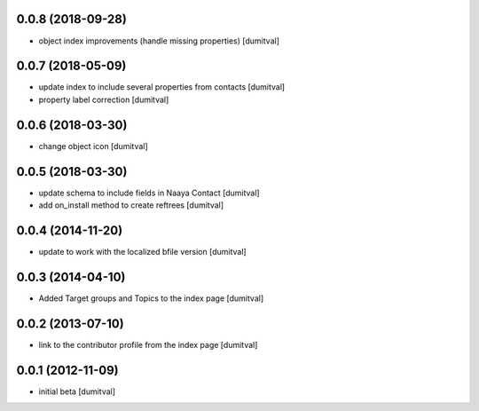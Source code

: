 0.0.8 (2018-09-28)
------------------
* object index improvements (handle missing properties) [dumitval]

0.0.7 (2018-05-09)
------------------
* update index to include several properties from contacts [dumitval]
* property label correction [dumitval]

0.0.6 (2018-03-30)
------------------
* change object icon [dumitval]

0.0.5 (2018-03-30)
------------------
* update schema to include fields in Naaya Contact [dumitval]
* add on_install method to create reftrees [dumitval]

0.0.4 (2014-11-20)
------------------
* update to work with the localized bfile version [dumitval]

0.0.3 (2014-04-10)
------------------
* Added Target groups and Topics to the index page [dumitval]

0.0.2 (2013-07-10)
------------------
* link to the contributor profile from the index page [dumitval]

0.0.1 (2012-11-09)
------------------
* initial beta [dumitval]

